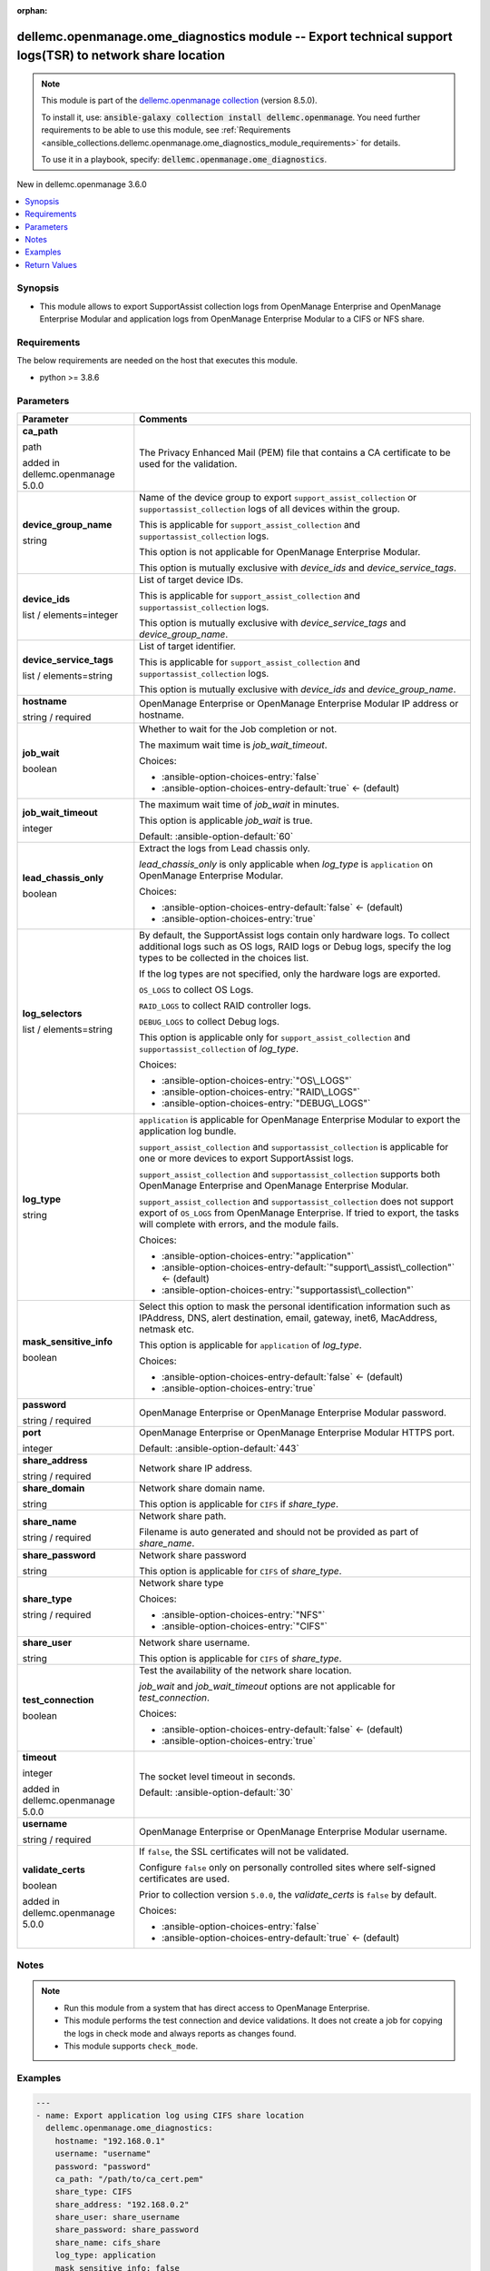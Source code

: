 
.. Document meta

:orphan:

.. |antsibull-internal-nbsp| unicode:: 0xA0
    :trim:

.. role:: ansible-attribute-support-label
.. role:: ansible-attribute-support-property
.. role:: ansible-attribute-support-full
.. role:: ansible-attribute-support-partial
.. role:: ansible-attribute-support-none
.. role:: ansible-attribute-support-na
.. role:: ansible-option-type
.. role:: ansible-option-elements
.. role:: ansible-option-required
.. role:: ansible-option-versionadded
.. role:: ansible-option-aliases
.. role:: ansible-option-choices
.. role:: ansible-option-choices-default-mark
.. role:: ansible-option-default-bold
.. role:: ansible-option-configuration
.. role:: ansible-option-returned-bold
.. role:: ansible-option-sample-bold

.. Anchors

.. _ansible_collections.dellemc.openmanage.ome_diagnostics_module:

.. Anchors: short name for ansible.builtin

.. Anchors: aliases



.. Title

dellemc.openmanage.ome_diagnostics module -- Export technical support logs(TSR) to network share location
+++++++++++++++++++++++++++++++++++++++++++++++++++++++++++++++++++++++++++++++++++++++++++++++++++++++++

.. Collection note

.. note::
    This module is part of the `dellemc.openmanage collection <https://galaxy.ansible.com/dellemc/openmanage>`_ (version 8.5.0).

    To install it, use: :code:`ansible-galaxy collection install dellemc.openmanage`.
    You need further requirements to be able to use this module,
    see :ref:`Requirements <ansible_collections.dellemc.openmanage.ome_diagnostics_module_requirements>` for details.

    To use it in a playbook, specify: :code:`dellemc.openmanage.ome_diagnostics`.

.. version_added

.. rst-class:: ansible-version-added

New in dellemc.openmanage 3.6.0

.. contents::
   :local:
   :depth: 1

.. Deprecated


Synopsis
--------

.. Description

- This module allows to export SupportAssist collection logs from OpenManage Enterprise and OpenManage Enterprise Modular and application logs from OpenManage Enterprise Modular to a CIFS or NFS share.


.. Aliases


.. Requirements

.. _ansible_collections.dellemc.openmanage.ome_diagnostics_module_requirements:

Requirements
------------
The below requirements are needed on the host that executes this module.

- python \>= 3.8.6






.. Options

Parameters
----------

.. rst-class:: ansible-option-table

.. list-table::
  :width: 100%
  :widths: auto
  :header-rows: 1

  * - Parameter
    - Comments

  * - .. raw:: html

        <div class="ansible-option-cell">
        <div class="ansibleOptionAnchor" id="parameter-ca_path"></div>

      .. _ansible_collections.dellemc.openmanage.ome_diagnostics_module__parameter-ca_path:

      .. rst-class:: ansible-option-title

      **ca_path**

      .. raw:: html

        <a class="ansibleOptionLink" href="#parameter-ca_path" title="Permalink to this option"></a>

      .. rst-class:: ansible-option-type-line

      :ansible-option-type:`path`

      :ansible-option-versionadded:`added in dellemc.openmanage 5.0.0`


      .. raw:: html

        </div>

    - .. raw:: html

        <div class="ansible-option-cell">

      The Privacy Enhanced Mail (PEM) file that contains a CA certificate to be used for the validation.


      .. raw:: html

        </div>

  * - .. raw:: html

        <div class="ansible-option-cell">
        <div class="ansibleOptionAnchor" id="parameter-device_group_name"></div>

      .. _ansible_collections.dellemc.openmanage.ome_diagnostics_module__parameter-device_group_name:

      .. rst-class:: ansible-option-title

      **device_group_name**

      .. raw:: html

        <a class="ansibleOptionLink" href="#parameter-device_group_name" title="Permalink to this option"></a>

      .. rst-class:: ansible-option-type-line

      :ansible-option-type:`string`

      .. raw:: html

        </div>

    - .. raw:: html

        <div class="ansible-option-cell">

      Name of the device group to export \ :literal:`support\_assist\_collection`\  or \ :literal:`supportassist\_collection`\  logs of all devices within the group.

      This is applicable for \ :literal:`support\_assist\_collection`\  and \ :literal:`supportassist\_collection`\  logs.

      This option is not applicable for OpenManage Enterprise Modular.

      This option is mutually exclusive with \ :emphasis:`device\_ids`\  and \ :emphasis:`device\_service\_tags`\ .


      .. raw:: html

        </div>

  * - .. raw:: html

        <div class="ansible-option-cell">
        <div class="ansibleOptionAnchor" id="parameter-device_ids"></div>

      .. _ansible_collections.dellemc.openmanage.ome_diagnostics_module__parameter-device_ids:

      .. rst-class:: ansible-option-title

      **device_ids**

      .. raw:: html

        <a class="ansibleOptionLink" href="#parameter-device_ids" title="Permalink to this option"></a>

      .. rst-class:: ansible-option-type-line

      :ansible-option-type:`list` / :ansible-option-elements:`elements=integer`

      .. raw:: html

        </div>

    - .. raw:: html

        <div class="ansible-option-cell">

      List of target device IDs.

      This is applicable for \ :literal:`support\_assist\_collection`\  and \ :literal:`supportassist\_collection`\  logs.

      This option is mutually exclusive with \ :emphasis:`device\_service\_tags`\  and \ :emphasis:`device\_group\_name`\ .


      .. raw:: html

        </div>

  * - .. raw:: html

        <div class="ansible-option-cell">
        <div class="ansibleOptionAnchor" id="parameter-device_service_tags"></div>

      .. _ansible_collections.dellemc.openmanage.ome_diagnostics_module__parameter-device_service_tags:

      .. rst-class:: ansible-option-title

      **device_service_tags**

      .. raw:: html

        <a class="ansibleOptionLink" href="#parameter-device_service_tags" title="Permalink to this option"></a>

      .. rst-class:: ansible-option-type-line

      :ansible-option-type:`list` / :ansible-option-elements:`elements=string`

      .. raw:: html

        </div>

    - .. raw:: html

        <div class="ansible-option-cell">

      List of target identifier.

      This is applicable for \ :literal:`support\_assist\_collection`\  and \ :literal:`supportassist\_collection`\  logs.

      This option is mutually exclusive with \ :emphasis:`device\_ids`\  and \ :emphasis:`device\_group\_name`\ .


      .. raw:: html

        </div>

  * - .. raw:: html

        <div class="ansible-option-cell">
        <div class="ansibleOptionAnchor" id="parameter-hostname"></div>

      .. _ansible_collections.dellemc.openmanage.ome_diagnostics_module__parameter-hostname:

      .. rst-class:: ansible-option-title

      **hostname**

      .. raw:: html

        <a class="ansibleOptionLink" href="#parameter-hostname" title="Permalink to this option"></a>

      .. rst-class:: ansible-option-type-line

      :ansible-option-type:`string` / :ansible-option-required:`required`

      .. raw:: html

        </div>

    - .. raw:: html

        <div class="ansible-option-cell">

      OpenManage Enterprise or OpenManage Enterprise Modular IP address or hostname.


      .. raw:: html

        </div>

  * - .. raw:: html

        <div class="ansible-option-cell">
        <div class="ansibleOptionAnchor" id="parameter-job_wait"></div>

      .. _ansible_collections.dellemc.openmanage.ome_diagnostics_module__parameter-job_wait:

      .. rst-class:: ansible-option-title

      **job_wait**

      .. raw:: html

        <a class="ansibleOptionLink" href="#parameter-job_wait" title="Permalink to this option"></a>

      .. rst-class:: ansible-option-type-line

      :ansible-option-type:`boolean`

      .. raw:: html

        </div>

    - .. raw:: html

        <div class="ansible-option-cell">

      Whether to wait for the Job completion or not.

      The maximum wait time is \ :emphasis:`job\_wait\_timeout`\ .


      .. rst-class:: ansible-option-line

      :ansible-option-choices:`Choices:`

      - :ansible-option-choices-entry:`false`
      - :ansible-option-choices-entry-default:`true` :ansible-option-choices-default-mark:`← (default)`


      .. raw:: html

        </div>

  * - .. raw:: html

        <div class="ansible-option-cell">
        <div class="ansibleOptionAnchor" id="parameter-job_wait_timeout"></div>

      .. _ansible_collections.dellemc.openmanage.ome_diagnostics_module__parameter-job_wait_timeout:

      .. rst-class:: ansible-option-title

      **job_wait_timeout**

      .. raw:: html

        <a class="ansibleOptionLink" href="#parameter-job_wait_timeout" title="Permalink to this option"></a>

      .. rst-class:: ansible-option-type-line

      :ansible-option-type:`integer`

      .. raw:: html

        </div>

    - .. raw:: html

        <div class="ansible-option-cell">

      The maximum wait time of \ :emphasis:`job\_wait`\  in minutes.

      This option is applicable \ :emphasis:`job\_wait`\  is true.


      .. rst-class:: ansible-option-line

      :ansible-option-default-bold:`Default:` :ansible-option-default:`60`

      .. raw:: html

        </div>

  * - .. raw:: html

        <div class="ansible-option-cell">
        <div class="ansibleOptionAnchor" id="parameter-lead_chassis_only"></div>

      .. _ansible_collections.dellemc.openmanage.ome_diagnostics_module__parameter-lead_chassis_only:

      .. rst-class:: ansible-option-title

      **lead_chassis_only**

      .. raw:: html

        <a class="ansibleOptionLink" href="#parameter-lead_chassis_only" title="Permalink to this option"></a>

      .. rst-class:: ansible-option-type-line

      :ansible-option-type:`boolean`

      .. raw:: html

        </div>

    - .. raw:: html

        <div class="ansible-option-cell">

      Extract the logs from Lead chassis only.

      \ :emphasis:`lead\_chassis\_only`\  is only applicable when \ :emphasis:`log\_type`\  is \ :literal:`application`\  on OpenManage Enterprise Modular.


      .. rst-class:: ansible-option-line

      :ansible-option-choices:`Choices:`

      - :ansible-option-choices-entry-default:`false` :ansible-option-choices-default-mark:`← (default)`
      - :ansible-option-choices-entry:`true`


      .. raw:: html

        </div>

  * - .. raw:: html

        <div class="ansible-option-cell">
        <div class="ansibleOptionAnchor" id="parameter-log_selectors"></div>

      .. _ansible_collections.dellemc.openmanage.ome_diagnostics_module__parameter-log_selectors:

      .. rst-class:: ansible-option-title

      **log_selectors**

      .. raw:: html

        <a class="ansibleOptionLink" href="#parameter-log_selectors" title="Permalink to this option"></a>

      .. rst-class:: ansible-option-type-line

      :ansible-option-type:`list` / :ansible-option-elements:`elements=string`

      .. raw:: html

        </div>

    - .. raw:: html

        <div class="ansible-option-cell">

      By default, the SupportAssist logs contain only hardware logs. To collect additional logs such as OS logs, RAID logs or Debug logs, specify the log types to be collected in the choices list.

      If the log types are not specified, only the hardware logs are exported.

      \ :literal:`OS\_LOGS`\  to collect OS Logs.

      \ :literal:`RAID\_LOGS`\  to collect RAID controller logs.

      \ :literal:`DEBUG\_LOGS`\  to collect Debug logs.

      This option is applicable only for \ :literal:`support\_assist\_collection`\  and \ :literal:`supportassist\_collection`\  of \ :emphasis:`log\_type`\ .


      .. rst-class:: ansible-option-line

      :ansible-option-choices:`Choices:`

      - :ansible-option-choices-entry:`"OS\_LOGS"`
      - :ansible-option-choices-entry:`"RAID\_LOGS"`
      - :ansible-option-choices-entry:`"DEBUG\_LOGS"`


      .. raw:: html

        </div>

  * - .. raw:: html

        <div class="ansible-option-cell">
        <div class="ansibleOptionAnchor" id="parameter-log_type"></div>

      .. _ansible_collections.dellemc.openmanage.ome_diagnostics_module__parameter-log_type:

      .. rst-class:: ansible-option-title

      **log_type**

      .. raw:: html

        <a class="ansibleOptionLink" href="#parameter-log_type" title="Permalink to this option"></a>

      .. rst-class:: ansible-option-type-line

      :ansible-option-type:`string`

      .. raw:: html

        </div>

    - .. raw:: html

        <div class="ansible-option-cell">

      \ :literal:`application`\  is applicable for OpenManage Enterprise Modular to export the application log bundle.

      \ :literal:`support\_assist\_collection`\  and \ :literal:`supportassist\_collection`\  is applicable for one or more devices to export SupportAssist logs.

      \ :literal:`support\_assist\_collection`\  and \ :literal:`supportassist\_collection`\  supports both OpenManage Enterprise and OpenManage Enterprise Modular.

      \ :literal:`support\_assist\_collection`\  and \ :literal:`supportassist\_collection`\  does not support export of \ :literal:`OS\_LOGS`\  from OpenManage Enterprise. If tried to export, the tasks will complete with errors, and the module fails.


      .. rst-class:: ansible-option-line

      :ansible-option-choices:`Choices:`

      - :ansible-option-choices-entry:`"application"`
      - :ansible-option-choices-entry-default:`"support\_assist\_collection"` :ansible-option-choices-default-mark:`← (default)`
      - :ansible-option-choices-entry:`"supportassist\_collection"`


      .. raw:: html

        </div>

  * - .. raw:: html

        <div class="ansible-option-cell">
        <div class="ansibleOptionAnchor" id="parameter-mask_sensitive_info"></div>

      .. _ansible_collections.dellemc.openmanage.ome_diagnostics_module__parameter-mask_sensitive_info:

      .. rst-class:: ansible-option-title

      **mask_sensitive_info**

      .. raw:: html

        <a class="ansibleOptionLink" href="#parameter-mask_sensitive_info" title="Permalink to this option"></a>

      .. rst-class:: ansible-option-type-line

      :ansible-option-type:`boolean`

      .. raw:: html

        </div>

    - .. raw:: html

        <div class="ansible-option-cell">

      Select this option to mask the personal identification information such as IPAddress, DNS, alert destination, email, gateway, inet6, MacAddress, netmask etc.

      This option is applicable for \ :literal:`application`\  of \ :emphasis:`log\_type`\ .


      .. rst-class:: ansible-option-line

      :ansible-option-choices:`Choices:`

      - :ansible-option-choices-entry-default:`false` :ansible-option-choices-default-mark:`← (default)`
      - :ansible-option-choices-entry:`true`


      .. raw:: html

        </div>

  * - .. raw:: html

        <div class="ansible-option-cell">
        <div class="ansibleOptionAnchor" id="parameter-password"></div>

      .. _ansible_collections.dellemc.openmanage.ome_diagnostics_module__parameter-password:

      .. rst-class:: ansible-option-title

      **password**

      .. raw:: html

        <a class="ansibleOptionLink" href="#parameter-password" title="Permalink to this option"></a>

      .. rst-class:: ansible-option-type-line

      :ansible-option-type:`string` / :ansible-option-required:`required`

      .. raw:: html

        </div>

    - .. raw:: html

        <div class="ansible-option-cell">

      OpenManage Enterprise or OpenManage Enterprise Modular password.


      .. raw:: html

        </div>

  * - .. raw:: html

        <div class="ansible-option-cell">
        <div class="ansibleOptionAnchor" id="parameter-port"></div>

      .. _ansible_collections.dellemc.openmanage.ome_diagnostics_module__parameter-port:

      .. rst-class:: ansible-option-title

      **port**

      .. raw:: html

        <a class="ansibleOptionLink" href="#parameter-port" title="Permalink to this option"></a>

      .. rst-class:: ansible-option-type-line

      :ansible-option-type:`integer`

      .. raw:: html

        </div>

    - .. raw:: html

        <div class="ansible-option-cell">

      OpenManage Enterprise or OpenManage Enterprise Modular HTTPS port.


      .. rst-class:: ansible-option-line

      :ansible-option-default-bold:`Default:` :ansible-option-default:`443`

      .. raw:: html

        </div>

  * - .. raw:: html

        <div class="ansible-option-cell">
        <div class="ansibleOptionAnchor" id="parameter-share_address"></div>

      .. _ansible_collections.dellemc.openmanage.ome_diagnostics_module__parameter-share_address:

      .. rst-class:: ansible-option-title

      **share_address**

      .. raw:: html

        <a class="ansibleOptionLink" href="#parameter-share_address" title="Permalink to this option"></a>

      .. rst-class:: ansible-option-type-line

      :ansible-option-type:`string` / :ansible-option-required:`required`

      .. raw:: html

        </div>

    - .. raw:: html

        <div class="ansible-option-cell">

      Network share IP address.


      .. raw:: html

        </div>

  * - .. raw:: html

        <div class="ansible-option-cell">
        <div class="ansibleOptionAnchor" id="parameter-share_domain"></div>

      .. _ansible_collections.dellemc.openmanage.ome_diagnostics_module__parameter-share_domain:

      .. rst-class:: ansible-option-title

      **share_domain**

      .. raw:: html

        <a class="ansibleOptionLink" href="#parameter-share_domain" title="Permalink to this option"></a>

      .. rst-class:: ansible-option-type-line

      :ansible-option-type:`string`

      .. raw:: html

        </div>

    - .. raw:: html

        <div class="ansible-option-cell">

      Network share domain name.

      This option is applicable for \ :literal:`CIFS`\  if \ :emphasis:`share\_type`\ .


      .. raw:: html

        </div>

  * - .. raw:: html

        <div class="ansible-option-cell">
        <div class="ansibleOptionAnchor" id="parameter-share_name"></div>

      .. _ansible_collections.dellemc.openmanage.ome_diagnostics_module__parameter-share_name:

      .. rst-class:: ansible-option-title

      **share_name**

      .. raw:: html

        <a class="ansibleOptionLink" href="#parameter-share_name" title="Permalink to this option"></a>

      .. rst-class:: ansible-option-type-line

      :ansible-option-type:`string` / :ansible-option-required:`required`

      .. raw:: html

        </div>

    - .. raw:: html

        <div class="ansible-option-cell">

      Network share path.

      Filename is auto generated and should not be provided as part of \ :emphasis:`share\_name`\ .


      .. raw:: html

        </div>

  * - .. raw:: html

        <div class="ansible-option-cell">
        <div class="ansibleOptionAnchor" id="parameter-share_password"></div>

      .. _ansible_collections.dellemc.openmanage.ome_diagnostics_module__parameter-share_password:

      .. rst-class:: ansible-option-title

      **share_password**

      .. raw:: html

        <a class="ansibleOptionLink" href="#parameter-share_password" title="Permalink to this option"></a>

      .. rst-class:: ansible-option-type-line

      :ansible-option-type:`string`

      .. raw:: html

        </div>

    - .. raw:: html

        <div class="ansible-option-cell">

      Network share password

      This option is applicable for \ :literal:`CIFS`\  of \ :emphasis:`share\_type`\ .


      .. raw:: html

        </div>

  * - .. raw:: html

        <div class="ansible-option-cell">
        <div class="ansibleOptionAnchor" id="parameter-share_type"></div>

      .. _ansible_collections.dellemc.openmanage.ome_diagnostics_module__parameter-share_type:

      .. rst-class:: ansible-option-title

      **share_type**

      .. raw:: html

        <a class="ansibleOptionLink" href="#parameter-share_type" title="Permalink to this option"></a>

      .. rst-class:: ansible-option-type-line

      :ansible-option-type:`string` / :ansible-option-required:`required`

      .. raw:: html

        </div>

    - .. raw:: html

        <div class="ansible-option-cell">

      Network share type


      .. rst-class:: ansible-option-line

      :ansible-option-choices:`Choices:`

      - :ansible-option-choices-entry:`"NFS"`
      - :ansible-option-choices-entry:`"CIFS"`


      .. raw:: html

        </div>

  * - .. raw:: html

        <div class="ansible-option-cell">
        <div class="ansibleOptionAnchor" id="parameter-share_user"></div>

      .. _ansible_collections.dellemc.openmanage.ome_diagnostics_module__parameter-share_user:

      .. rst-class:: ansible-option-title

      **share_user**

      .. raw:: html

        <a class="ansibleOptionLink" href="#parameter-share_user" title="Permalink to this option"></a>

      .. rst-class:: ansible-option-type-line

      :ansible-option-type:`string`

      .. raw:: html

        </div>

    - .. raw:: html

        <div class="ansible-option-cell">

      Network share username.

      This option is applicable for \ :literal:`CIFS`\  of \ :emphasis:`share\_type`\ .


      .. raw:: html

        </div>

  * - .. raw:: html

        <div class="ansible-option-cell">
        <div class="ansibleOptionAnchor" id="parameter-test_connection"></div>

      .. _ansible_collections.dellemc.openmanage.ome_diagnostics_module__parameter-test_connection:

      .. rst-class:: ansible-option-title

      **test_connection**

      .. raw:: html

        <a class="ansibleOptionLink" href="#parameter-test_connection" title="Permalink to this option"></a>

      .. rst-class:: ansible-option-type-line

      :ansible-option-type:`boolean`

      .. raw:: html

        </div>

    - .. raw:: html

        <div class="ansible-option-cell">

      Test the availability of the network share location.

      \ :emphasis:`job\_wait`\  and \ :emphasis:`job\_wait\_timeout`\  options are not applicable for \ :emphasis:`test\_connection`\ .


      .. rst-class:: ansible-option-line

      :ansible-option-choices:`Choices:`

      - :ansible-option-choices-entry-default:`false` :ansible-option-choices-default-mark:`← (default)`
      - :ansible-option-choices-entry:`true`


      .. raw:: html

        </div>

  * - .. raw:: html

        <div class="ansible-option-cell">
        <div class="ansibleOptionAnchor" id="parameter-timeout"></div>

      .. _ansible_collections.dellemc.openmanage.ome_diagnostics_module__parameter-timeout:

      .. rst-class:: ansible-option-title

      **timeout**

      .. raw:: html

        <a class="ansibleOptionLink" href="#parameter-timeout" title="Permalink to this option"></a>

      .. rst-class:: ansible-option-type-line

      :ansible-option-type:`integer`

      :ansible-option-versionadded:`added in dellemc.openmanage 5.0.0`


      .. raw:: html

        </div>

    - .. raw:: html

        <div class="ansible-option-cell">

      The socket level timeout in seconds.


      .. rst-class:: ansible-option-line

      :ansible-option-default-bold:`Default:` :ansible-option-default:`30`

      .. raw:: html

        </div>

  * - .. raw:: html

        <div class="ansible-option-cell">
        <div class="ansibleOptionAnchor" id="parameter-username"></div>

      .. _ansible_collections.dellemc.openmanage.ome_diagnostics_module__parameter-username:

      .. rst-class:: ansible-option-title

      **username**

      .. raw:: html

        <a class="ansibleOptionLink" href="#parameter-username" title="Permalink to this option"></a>

      .. rst-class:: ansible-option-type-line

      :ansible-option-type:`string` / :ansible-option-required:`required`

      .. raw:: html

        </div>

    - .. raw:: html

        <div class="ansible-option-cell">

      OpenManage Enterprise or OpenManage Enterprise Modular username.


      .. raw:: html

        </div>

  * - .. raw:: html

        <div class="ansible-option-cell">
        <div class="ansibleOptionAnchor" id="parameter-validate_certs"></div>

      .. _ansible_collections.dellemc.openmanage.ome_diagnostics_module__parameter-validate_certs:

      .. rst-class:: ansible-option-title

      **validate_certs**

      .. raw:: html

        <a class="ansibleOptionLink" href="#parameter-validate_certs" title="Permalink to this option"></a>

      .. rst-class:: ansible-option-type-line

      :ansible-option-type:`boolean`

      :ansible-option-versionadded:`added in dellemc.openmanage 5.0.0`


      .. raw:: html

        </div>

    - .. raw:: html

        <div class="ansible-option-cell">

      If \ :literal:`false`\ , the SSL certificates will not be validated.

      Configure \ :literal:`false`\  only on personally controlled sites where self-signed certificates are used.

      Prior to collection version \ :literal:`5.0.0`\ , the \ :emphasis:`validate\_certs`\  is \ :literal:`false`\  by default.


      .. rst-class:: ansible-option-line

      :ansible-option-choices:`Choices:`

      - :ansible-option-choices-entry:`false`
      - :ansible-option-choices-entry-default:`true` :ansible-option-choices-default-mark:`← (default)`


      .. raw:: html

        </div>


.. Attributes


.. Notes

Notes
-----

.. note::
   - Run this module from a system that has direct access to OpenManage Enterprise.
   - This module performs the test connection and device validations. It does not create a job for copying the logs in check mode and always reports as changes found.
   - This module supports \ :literal:`check\_mode`\ .

.. Seealso


.. Examples

Examples
--------

.. code-block:: yaml+jinja

    
    ---
    - name: Export application log using CIFS share location
      dellemc.openmanage.ome_diagnostics:
        hostname: "192.168.0.1"
        username: "username"
        password: "password"
        ca_path: "/path/to/ca_cert.pem"
        share_type: CIFS
        share_address: "192.168.0.2"
        share_user: share_username
        share_password: share_password
        share_name: cifs_share
        log_type: application
        mask_sensitive_info: false
        test_connection: true

    - name: Export application log using NFS share location
      dellemc.openmanage.ome_diagnostics:
        hostname: "192.168.0.1"
        username: "username"
        password: "password"
        ca_path: "/path/to/ca_cert.pem"
        share_address: "192.168.0.3"
        share_type: NFS
        share_name: nfs_share
        log_type: application
        mask_sensitive_info: true
        test_connection: true

    - name: Export SupportAssist log using CIFS share location
      dellemc.openmanage.ome_diagnostics:
        hostname: "192.168.0.1"
        username: "username"
        password: "password"
        ca_path: "/path/to/ca_cert.pem"
        share_address: "192.168.0.3"
        share_user: share_username
        share_password: share_password
        share_name: cifs_share
        share_type: CIFS
        log_type: support_assist_collection
        device_ids: [10011, 10022]
        log_selectors: [OS_LOGS]
        test_connection: true

    - name: Export SupportAssist log using NFS share location
      dellemc.openmanage.ome_diagnostics:
        hostname: "192.168.0.1"
        username: "username"
        password: "password"
        ca_path: "/path/to/ca_cert.pem"
        share_address: "192.168.0.3"
        share_type: NFS
        share_name: nfs_share
        log_type: support_assist_collection
        device_group_name: group_name
        test_connection: true




.. Facts


.. Return values

Return Values
-------------
Common return values are documented :ref:`here <common_return_values>`, the following are the fields unique to this module:

.. rst-class:: ansible-option-table

.. list-table::
  :width: 100%
  :widths: auto
  :header-rows: 1

  * - Key
    - Description

  * - .. raw:: html

        <div class="ansible-option-cell">
        <div class="ansibleOptionAnchor" id="return-error_info"></div>

      .. _ansible_collections.dellemc.openmanage.ome_diagnostics_module__return-error_info:

      .. rst-class:: ansible-option-title

      **error_info**

      .. raw:: html

        <a class="ansibleOptionLink" href="#return-error_info" title="Permalink to this return value"></a>

      .. rst-class:: ansible-option-type-line

      :ansible-option-type:`dictionary`

      .. raw:: html

        </div>

    - .. raw:: html

        <div class="ansible-option-cell">

      Details of the HTTP Error.


      .. rst-class:: ansible-option-line

      :ansible-option-returned-bold:`Returned:` on HTTP error

      .. rst-class:: ansible-option-line
      .. rst-class:: ansible-option-sample

      :ansible-option-sample-bold:`Sample:` :ansible-rv-sample-value:`{"error": {"@Message.ExtendedInfo": [{"Message": "Unable to process the request because an error occurred.", "MessageArgs": [], "MessageId": "GEN1234", "RelatedProperties": [], "Resolution": "Retry the operation. If the issue persists, contact your system administrator.", "Severity": "Critical"}], "code": "Base.1.0.GeneralError", "message": "A general error has occurred. See ExtendedInfo for more information."}}`


      .. raw:: html

        </div>


  * - .. raw:: html

        <div class="ansible-option-cell">
        <div class="ansibleOptionAnchor" id="return-jog_status"></div>

      .. _ansible_collections.dellemc.openmanage.ome_diagnostics_module__return-jog_status:

      .. rst-class:: ansible-option-title

      **jog_status**

      .. raw:: html

        <a class="ansibleOptionLink" href="#return-jog_status" title="Permalink to this return value"></a>

      .. rst-class:: ansible-option-type-line

      :ansible-option-type:`dictionary`

      .. raw:: html

        </div>

    - .. raw:: html

        <div class="ansible-option-cell">

      Details of the export log operation status.


      .. rst-class:: ansible-option-line

      :ansible-option-returned-bold:`Returned:` success

      .. rst-class:: ansible-option-line
      .. rst-class:: ansible-option-sample

      :ansible-option-sample-bold:`Sample:` :ansible-rv-sample-value:`{"Builtin": false, "CreatedBy": "root", "Editable": true, "EndTime": "None", "Id": 12778, "JobDescription": "Export device log", "JobName": "Export Log", "JobStatus": {"Id": 2080, "Name": "New"}, "JobType": {"Id": 18, "Internal": false, "Name": "DebugLogs\_Task"}, "LastRun": "2021-07-06 10:52:50.519", "LastRunStatus": {"Id": 2060, "Name": "Completed"}, "NextRun": "None", "Params": [{"JobId": 12778, "Key": "maskSensitiveInfo", "Value": "FALSE"}, {"JobId": 12778, "Key": "password", "Value": "tY86w7q92u0QzvykuF0gQQ"}, {"JobId": 12778, "Key": "userName", "Value": "administrator"}, {"JobId": 12778, "Key": "shareName", "Value": "iso"}, {"JobId": 12778, "Key": "OPERATION\_NAME", "Value": "EXTRACT\_LOGS"}, {"JobId": 12778, "Key": "shareType", "Value": "CIFS"}, {"JobId": 12778, "Key": "shareAddress", "Value": "100.96.32.142"}], "Schedule": "startnow", "StartTime": "None", "State": "Enabled", "Targets": [{"Data": "", "Id": 10053, "JobId": 12778, "TargetType": {"Id": 1000, "Name": "DEVICE"}}], "UpdatedBy": "None", "UserGenerated": true, "Visible": true}`


      .. raw:: html

        </div>


  * - .. raw:: html

        <div class="ansible-option-cell">
        <div class="ansibleOptionAnchor" id="return-msg"></div>

      .. _ansible_collections.dellemc.openmanage.ome_diagnostics_module__return-msg:

      .. rst-class:: ansible-option-title

      **msg**

      .. raw:: html

        <a class="ansibleOptionLink" href="#return-msg" title="Permalink to this return value"></a>

      .. rst-class:: ansible-option-type-line

      :ansible-option-type:`string`

      .. raw:: html

        </div>

    - .. raw:: html

        <div class="ansible-option-cell">

      Overall status of the export log.


      .. rst-class:: ansible-option-line

      :ansible-option-returned-bold:`Returned:` always

      .. rst-class:: ansible-option-line
      .. rst-class:: ansible-option-sample

      :ansible-option-sample-bold:`Sample:` :ansible-rv-sample-value:`"Export log job completed successfully."`


      .. raw:: html

        </div>



..  Status (Presently only deprecated)


.. Authors

Authors
~~~~~~~

- Felix Stephen (@felixs88)
- Sachin Apagundi(@sachin-apa)



.. Extra links

Collection links
~~~~~~~~~~~~~~~~

.. raw:: html

  <p class="ansible-links">
    <a href="https://github.com/dell/dellemc-openmanage-ansible-modules/issues" aria-role="button" target="_blank" rel="noopener external">Issue Tracker</a>
    <a href="https://github.com/dell/dellemc-openmanage-ansible-modules" aria-role="button" target="_blank" rel="noopener external">Homepage</a>
    <a href="https://github.com/dell/dellemc-openmanage-ansible-modules/tree/collections" aria-role="button" target="_blank" rel="noopener external">Repository (Sources)</a>
  </p>

.. Parsing errors

